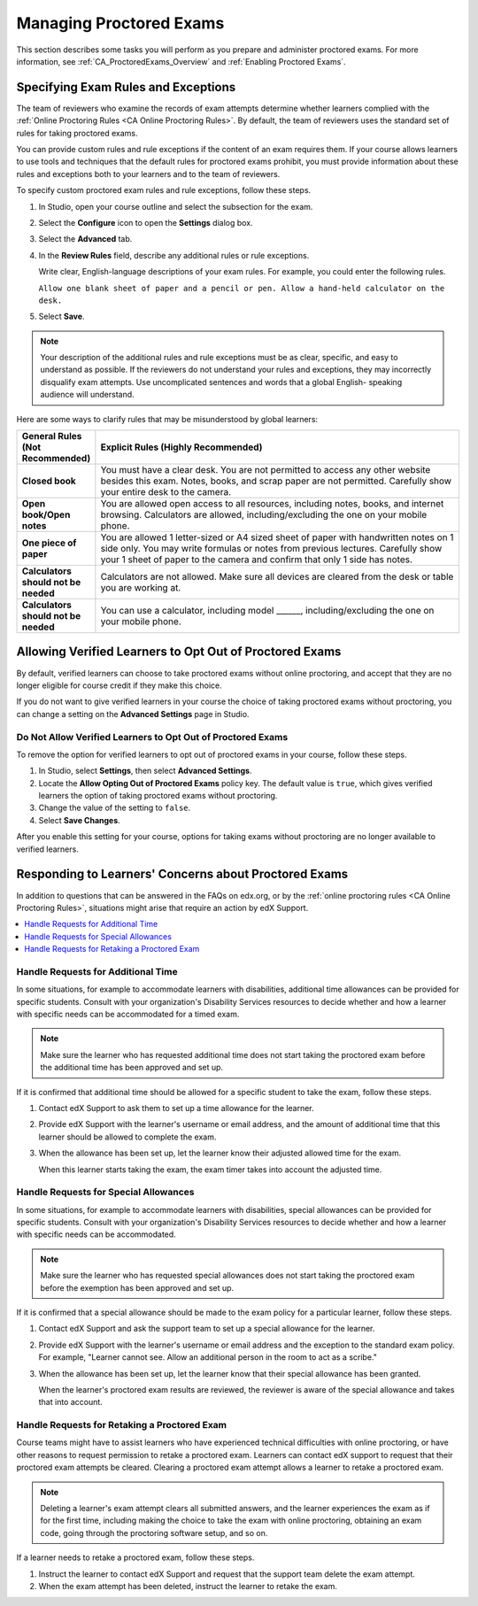 .. _Managing Proctored Exams:

########################################
Managing Proctored Exams
########################################

This section describes some tasks you will perform as you prepare and
administer proctored exams. For more information, see
:ref:`CA_ProctoredExams_Overview` and :ref:`Enabling Proctored Exams`.


.. _specifying_exam_rules_and_exceptions:

**************************************
Specifying Exam Rules and Exceptions
**************************************

The team of reviewers who examine the records of exam attempts determine whether
learners complied with the :ref:`Online Proctoring Rules
<CA Online Proctoring Rules>`. By default, the team of reviewers uses the
standard set of rules for taking proctored exams.

You can provide custom rules and rule exceptions if the content of an exam
requires them. If your course allows learners to use tools and techniques that
the default rules for proctored exams prohibit, you must provide information
about these rules and exceptions both to your learners and to the team of
reviewers.

To specify custom proctored exam rules and rule exceptions, follow these steps.

#. In Studio, open your course outline and select the subsection for the exam.

#. Select the **Configure** icon to open the **Settings** dialog box.

#. Select the **Advanced** tab.

#. In the **Review Rules**
   field, describe any additional rules or rule exceptions.

   Write clear, English-language descriptions of your exam rules. For example,
   you could enter the following rules.

   ``Allow one blank sheet of paper and a pencil or pen. Allow a hand-held
   calculator on the desk.``

#. Select **Save**.

.. note::
   Your description of the additional rules and rule exceptions must be as
   clear, specific, and easy to understand as possible. If the reviewers do not
   understand your rules and exceptions, they may incorrectly disqualify exam
   attempts. Use uncomplicated sentences and words that a global English-
   speaking audience will understand.

Here are some ways to clarify rules that may be misunderstood by global
learners:

.. list-table::
   :widths: 10 70
   :header-rows: 1

   * - General Rules (Not Recommended)
     - Explicit Rules (Highly Recommended)
   * - **Closed book**
     - You must have a clear desk. You are not permitted to access any other
       website besides this exam. Notes, books, and scrap paper are not
       permitted. Carefully show your entire desk to the camera.
   * - **Open book/Open notes**
     - You are allowed open access to all resources, including notes, books,
       and internet browsing. Calculators are allowed, including/excluding the
       one on your mobile phone.
   * - **One piece of paper**
     - You are allowed 1 letter-sized or A4 sized sheet of paper with
       handwritten notes on 1 side only. You may write formulas or notes from
       previous lectures. Carefully show your 1 sheet of paper to the camera
       and confirm that only 1 side has notes.
   * - **Calculators should not be needed**
     - Calculators are not allowed. Make sure all devices are cleared from the
       desk or table you are working at.
   * - **Calculators should not be needed**
     - You can use a calculator, including model ______, including/excluding
       the one on your mobile phone.


.. _Allow Opting Out of Proctored Exams:

*************************************************************
Allowing Verified Learners to Opt Out of Proctored Exams
*************************************************************

By default, verified learners can choose to take proctored exams without
online proctoring, and accept that they are no longer eligible for course
credit if they make this choice.

If you do not want to give verified learners in your course the choice of
taking proctored exams without proctoring, you can change a setting on the
**Advanced Settings** page in Studio.

==============================================================
Do Not Allow Verified Learners to Opt Out of Proctored Exams
==============================================================

To remove the option for verified learners to opt out of proctored exams in
your course, follow these steps.

#. In Studio, select **Settings**, then select **Advanced Settings**.

#. Locate the **Allow Opting Out of Proctored Exams** policy key. The default
   value is ``true``, which gives verified learners the option of taking
   proctored exams without proctoring.

#. Change the value of the setting to ``false``.

#. Select **Save Changes**.

After you enable this setting for your course, options for taking exams
without proctoring are no longer available to verified learners.


.. _Respond to Learner Concerns about Proctored Exams:

**********************************************************
Responding to Learners' Concerns about Proctored Exams
**********************************************************

In addition to questions that can be answered in the FAQs on edx.org, or by the
:ref:`online proctoring rules <CA Online Proctoring Rules>`, situations might
arise that require an action by edX Support.

.. contents::
 :local:
 :depth: 1


.. _Requests for Additional Time:

===================================
Handle Requests for Additional Time
===================================

In some situations, for example to accommodate learners with disabilities,
additional time allowances can be provided for specific students. Consult with
your organization's Disability Services resources to decide whether and how a
learner with specific needs can be accommodated for a timed exam.

.. note:: Make sure the learner who has requested additional time does not
   start taking the proctored exam before the additional time has been approved
   and set up.

If it is confirmed that additional time should be allowed for a specific
student to take the exam, follow these steps.

#. Contact edX Support to ask them to set up a time allowance for the learner.

#. Provide edX Support with the learner's username or email address, and the
   amount of additional time that this learner should be allowed to complete
   the exam.

#. When the allowance has been set up, let the learner know their adjusted
   allowed time for the exam.

   When this learner starts taking the exam, the exam timer takes into account
   the adjusted time.


.. _Requests for Special Allowances:

=======================================
Handle Requests for Special Allowances
=======================================

In some situations, for example to accommodate learners with disabilities,
special allowances can be provided for specific students. Consult with your
organization's Disability Services resources to decide whether and how a
learner with specific needs can be accommodated.

.. note:: Make sure the learner who has requested special allowances does not
   start taking the proctored exam before the exemption has been approved and
   set up.

If it is confirmed that a special allowance should be made to the exam
policy for a particular learner, follow these steps.

#. Contact edX Support and ask the support team to set up a special allowance
   for the learner.

#. Provide edX Support with the learner's username or email address and the
   exception to the standard exam policy. For example, "Learner cannot
   see. Allow an additional person in the room to act as a scribe."

#. When the allowance has been set up, let the learner know that their special
   allowance has been granted.

   When the learner's proctored exam results are reviewed, the reviewer is
   aware of the special allowance and takes that into account.


.. _Requests for Retaking a Proctored Exam:

=====================================================
Handle Requests for Retaking a Proctored Exam
=====================================================

Course teams might have to assist learners who have experienced technical
difficulties with online proctoring, or have other reasons to request
permission to retake a proctored exam. Learners can contact edX support to
request that their proctored exam attempts be cleared. Clearing a proctored
exam attempt allows a learner to retake a proctored exam.

.. note:: Deleting a learner's exam attempt clears all submitted answers, and
   the learner experiences the exam as if for the first time, including making
   the choice to take the exam with online proctoring, obtaining an exam code,
   going through the proctoring software setup, and so on.

If a learner needs to retake a proctored exam, follow these steps.

#. Instruct the learner to contact edX Support and request that the support
   team delete the exam attempt.

#. When the exam attempt has been deleted, instruct the learner to
   retake the exam.
